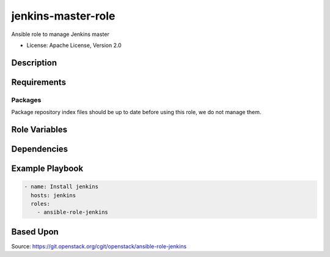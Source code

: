 ====================
jenkins-master-role
====================

Ansible role to manage Jenkins master

* License: Apache License, Version 2.0

Description
-----------

Requirements
------------

Packages
~~~~~~~~

Package repository index files should be up to date before using this role, we
do not manage them.

Role Variables
--------------

Dependencies
------------

Example Playbook
----------------

.. code-block:: yaml

    - name: Install jenkins
      hosts: jenkins
      roles:
        - ansible-role-jenkins

Based Upon
----------
Source: https://git.openstack.org/cgit/openstack/ansible-role-jenkins

